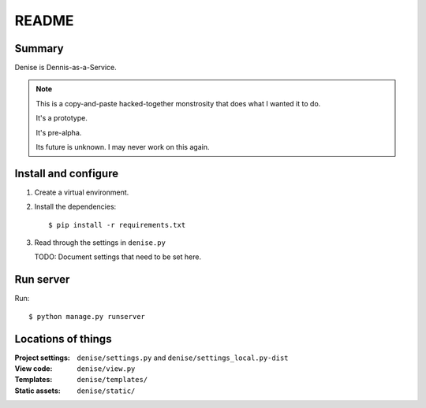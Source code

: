 ======
README
======

Summary
=======

Denise is Dennis-as-a-Service.

.. Note::

   This is a copy-and-paste hacked-together monstrosity that
   does what I wanted it to do.

   It's a prototype.

   It's pre-alpha.

   Its future is unknown. I may never work on this again.


Install and configure
=====================

1. Create a virtual environment.

2. Install the dependencies::

       $ pip install -r requirements.txt

3. Read through the settings in ``denise.py``

   TODO: Document settings that need to be set here.


Run server
==========

Run::

    $ python manage.py runserver


Locations of things
===================

:Project settings: ``denise/settings.py`` and ``denise/settings_local.py-dist``
:View code:        ``denise/view.py``
:Templates:        ``denise/templates/``
:Static assets:    ``denise/static/``
